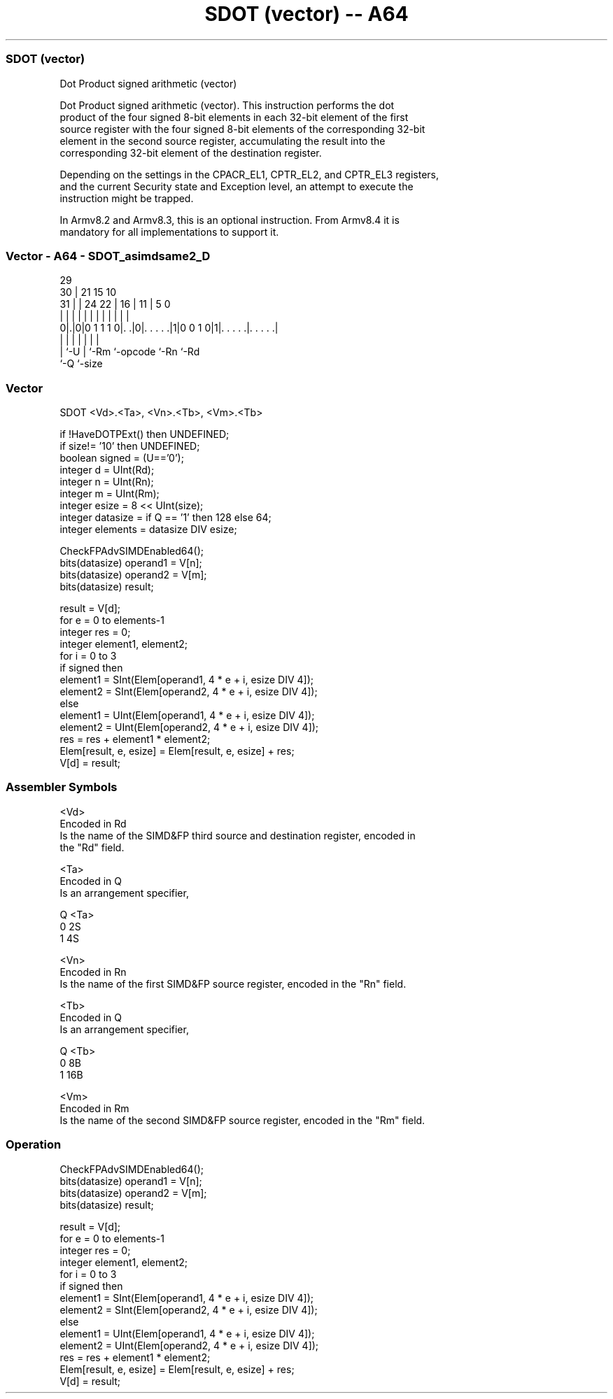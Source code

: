 .nh
.TH "SDOT (vector) -- A64" "7" " "  "instruction" "advsimd"
.SS SDOT (vector)
 Dot Product signed arithmetic (vector)

 Dot Product signed arithmetic (vector). This instruction performs the dot
 product of the four signed 8-bit elements in each 32-bit element of the first
 source register with the four signed 8-bit elements of the corresponding 32-bit
 element in the second source register, accumulating the result into the
 corresponding 32-bit element of the destination register.

 Depending on the settings in the CPACR_EL1, CPTR_EL2, and CPTR_EL3 registers,
 and the current Security state and Exception level, an attempt to execute the
 instruction might be trapped.

 In Armv8.2 and Armv8.3, this is an optional instruction. From Armv8.4 it is
 mandatory for all implementations to support it.



.SS Vector - A64 - SDOT_asimdsame2_D
 
                                                                   
       29                                                          
     30 |              21          15        10                    
   31 | |        24  22 |        16 |      11 |         5         0
    | | |         |   | |         | |       | |         |         |
   0|.|0|0 1 1 1 0|. .|0|. . . . .|1|0 0 1 0|1|. . . . .|. . . . .|
    | |           |     |           |         |         |
    | `-U         |     `-Rm        `-opcode  `-Rn      `-Rd
    `-Q           `-size
  
  
 
.SS Vector
 
 SDOT  <Vd>.<Ta>, <Vn>.<Tb>, <Vm>.<Tb>
 
 if !HaveDOTPExt() then UNDEFINED;
 if size!= '10' then UNDEFINED;
 boolean signed = (U=='0');
 integer d = UInt(Rd);
 integer n = UInt(Rn);
 integer m = UInt(Rm);
 integer esize = 8 << UInt(size);
 integer datasize = if Q == '1' then 128 else 64;
 integer elements = datasize DIV esize;
 
 CheckFPAdvSIMDEnabled64();
 bits(datasize) operand1 = V[n];
 bits(datasize) operand2 = V[m];
 bits(datasize) result;
 
 result = V[d];
 for e = 0 to elements-1 
     integer res = 0;
     integer element1, element2;
     for i = 0 to 3 
         if signed then
             element1 = SInt(Elem[operand1, 4 * e + i, esize DIV 4]); 
             element2 = SInt(Elem[operand2, 4 * e + i, esize DIV 4]);
         else 
             element1 = UInt(Elem[operand1, 4 * e + i, esize DIV 4]); 
             element2 = UInt(Elem[operand2, 4 * e + i, esize DIV 4]);
         res = res + element1 * element2; 
     Elem[result, e, esize] = Elem[result, e, esize] + res;
 V[d] = result;
 

.SS Assembler Symbols

 <Vd>
  Encoded in Rd
  Is the name of the SIMD&FP third source and destination register, encoded in
  the "Rd" field.

 <Ta>
  Encoded in Q
  Is an arrangement specifier,

  Q <Ta> 
  0 2S   
  1 4S   

 <Vn>
  Encoded in Rn
  Is the name of the first SIMD&FP source register, encoded in the "Rn" field.

 <Tb>
  Encoded in Q
  Is an arrangement specifier,

  Q <Tb> 
  0 8B   
  1 16B  

 <Vm>
  Encoded in Rm
  Is the name of the second SIMD&FP source register, encoded in the "Rm" field.



.SS Operation

 CheckFPAdvSIMDEnabled64();
 bits(datasize) operand1 = V[n];
 bits(datasize) operand2 = V[m];
 bits(datasize) result;
 
 result = V[d];
 for e = 0 to elements-1 
     integer res = 0;
     integer element1, element2;
     for i = 0 to 3 
         if signed then
             element1 = SInt(Elem[operand1, 4 * e + i, esize DIV 4]); 
             element2 = SInt(Elem[operand2, 4 * e + i, esize DIV 4]);
         else 
             element1 = UInt(Elem[operand1, 4 * e + i, esize DIV 4]); 
             element2 = UInt(Elem[operand2, 4 * e + i, esize DIV 4]);
         res = res + element1 * element2; 
     Elem[result, e, esize] = Elem[result, e, esize] + res;
 V[d] = result;

